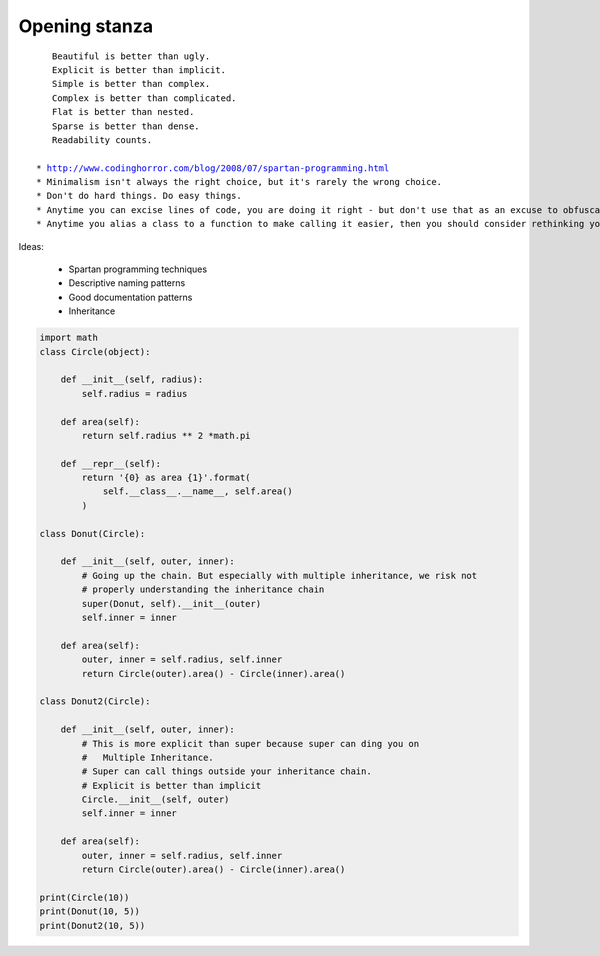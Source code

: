 ==============
Opening stanza 
==============

.. parsed-literal::

    Beautiful is better than ugly.
    Explicit is better than implicit.
    Simple is better than complex.
    Complex is better than complicated.
    Flat is better than nested.
    Sparse is better than dense.
    Readability counts.
    
 * http://www.codinghorror.com/blog/2008/07/spartan-programming.html
 * Minimalism isn't always the right choice, but it's rarely the wrong choice.
 * Don't do hard things. Do easy things.
 * Anytime you can excise lines of code, you are doing it right - but don't use that as an excuse to obfuscate.
 * Anytime you alias a class to a function to make calling it easier, then you should consider rethinking your need for a class.
 
Ideas:

 * Spartan programming techniques
 * Descriptive naming patterns
 * Good documentation patterns
 * Inheritance

.. code-block:: python

    import math
    class Circle(object):

        def __init__(self, radius):
            self.radius = radius
        
        def area(self):
            return self.radius ** 2 *math.pi
        
        def __repr__(self):
            return '{0} as area {1}'.format(
                self.__class__.__name__, self.area()
            )
        
    class Donut(Circle):

        def __init__(self, outer, inner):
            # Going up the chain. But especially with multiple inheritance, we risk not
            # properly understanding the inheritance chain
            super(Donut, self).__init__(outer)
            self.inner = inner

        def area(self):
            outer, inner = self.radius, self.inner
            return Circle(outer).area() - Circle(inner).area()
        
    class Donut2(Circle):

        def __init__(self, outer, inner):
            # This is more explicit than super because super can ding you on 
            #   Multiple Inheritance.
            # Super can call things outside your inheritance chain.
            # Explicit is better than implicit
            Circle.__init__(self, outer) 
            self.inner = inner
    
        def area(self):
            outer, inner = self.radius, self.inner
            return Circle(outer).area() - Circle(inner).area()

    print(Circle(10))
    print(Donut(10, 5))
    print(Donut2(10, 5))